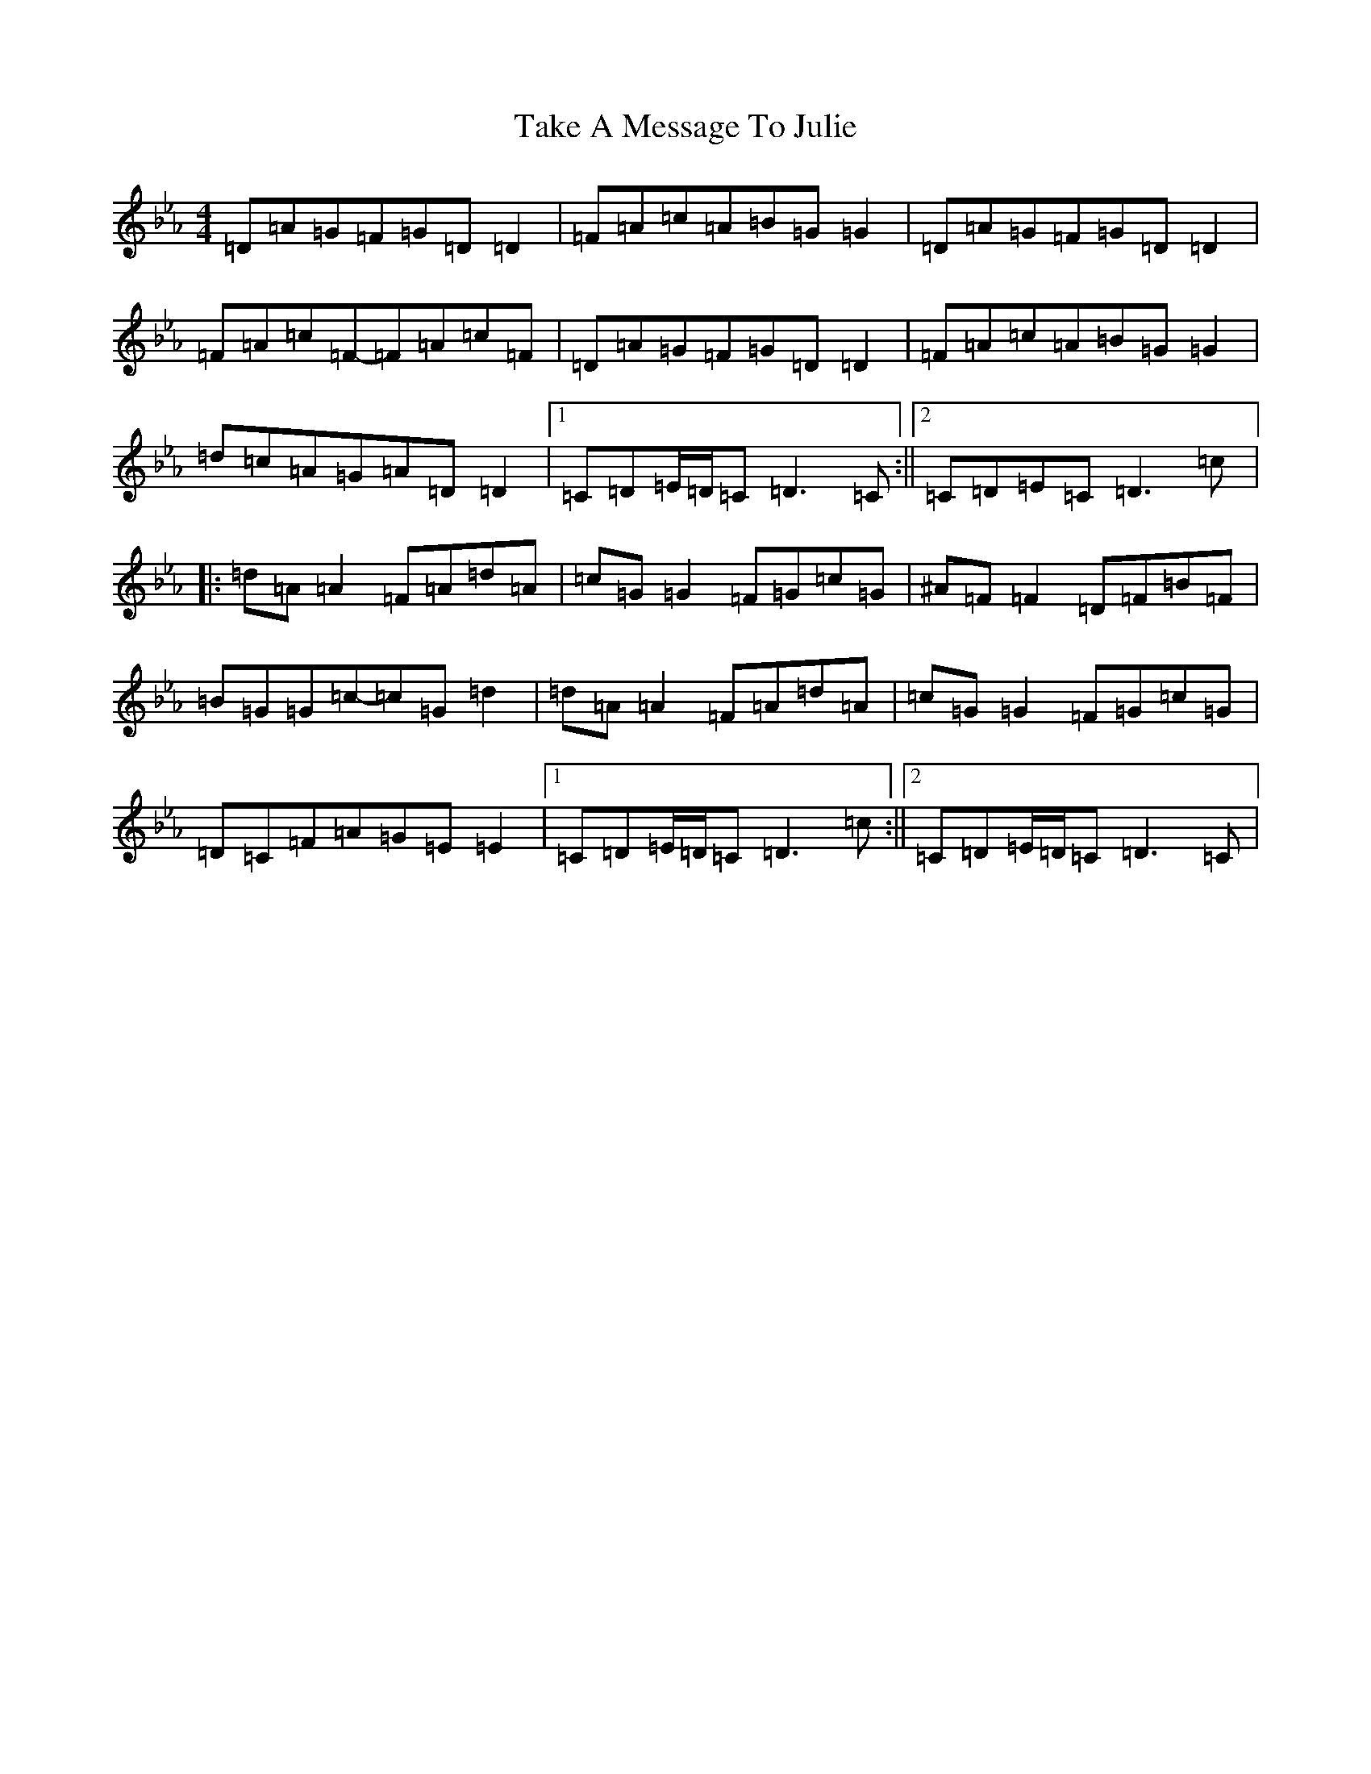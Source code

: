 X: 20630
T: Take A Message To Julie
S: https://thesession.org/tunes/8196#setting19382
Z: E minor
R: reel
M: 4/4
L: 1/8
K: C minor
=D=A=G=F=G=D=D2|=F=A=c=A=B=G=G2|=D=A=G=F=G=D=D2|=F=A=c=F-=F=A=c=F|=D=A=G=F=G=D=D2|=F=A=c=A=B=G=G2|=d=c=A=G=A=D=D2|1=C=D=E/2=D/2=C=D3=C:||2=C=D=E=C=D3=c|:=d=A=A2=F=A=d=A|=c=G=G2=F=G=c=G|^A=F=F2=D=F=B=F|=B=G=G=c-=c=G=d2|=d=A=A2=F=A=d=A|=c=G=G2=F=G=c=G|=D=C=F=A=G=E=E2|1=C=D=E/2=D/2=C=D3=c:||2=C=D=E/2=D/2=C=D3=C|
